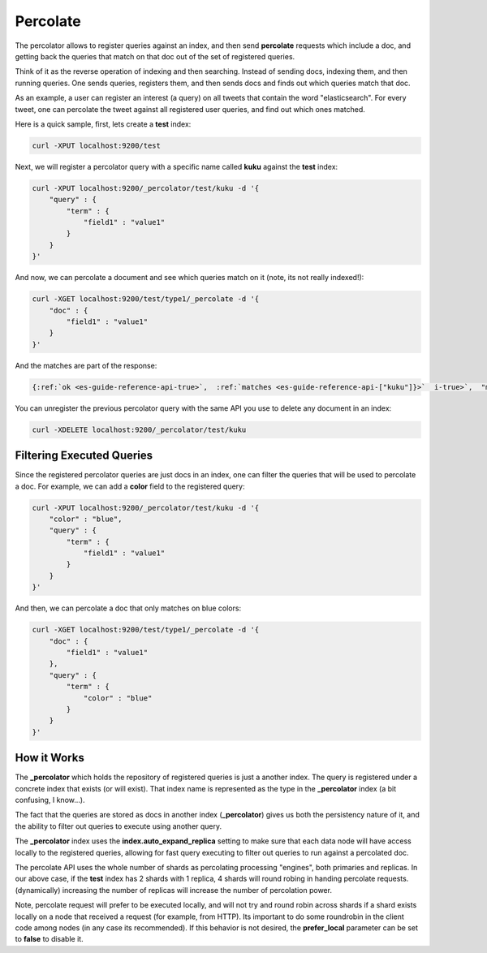 .. _es-guide-reference-api-percolate:

=========
Percolate
=========

The percolator allows to register queries against an index, and then send **percolate** requests which include a doc, and getting back the queries that match on that doc out of the set of registered queries.


Think of it as the reverse operation of indexing and then searching. Instead of sending docs, indexing them, and then running queries. One sends queries, registers them, and then sends docs and finds out which queries match that doc.


As an example, a user can register an interest (a query) on all tweets that contain the word "elasticsearch". For every tweet, one can percolate the tweet against all registered user queries, and find out which ones matched.


Here is a quick sample, first, lets create a **test** index:


.. code-block:: js

    curl -XPUT localhost:9200/test


Next, we will register a percolator query with a specific name called **kuku** against the **test** index:


.. code-block:: js

    curl -XPUT localhost:9200/_percolator/test/kuku -d '{
        "query" : {
            "term" : {
                "field1" : "value1"
            }
        }
    }'


And now, we can percolate a document and see which queries match on it (note, its not really indexed!):


.. code-block:: js

    curl -XGET localhost:9200/test/type1/_percolate -d '{
        "doc" : {
            "field1" : "value1"
        }
    }'


And the matches are part of the response:


.. code-block:: js

    {:ref:`ok <es-guide-reference-api-true>`,  :ref:`matches <es-guide-reference-api-["kuku"]}>`  i-true>`,  "matches":["kuku"]}


You can unregister the previous percolator query with the same API you use to delete any document in an index:


.. code-block:: js

    curl -XDELETE localhost:9200/_percolator/test/kuku


Filtering Executed Queries
==========================

Since the registered percolator queries are just docs in an index, one can filter the queries that will be used to percolate a doc. For example, we can add a **color** field to the registered query:


.. code-block:: js

    curl -XPUT localhost:9200/_percolator/test/kuku -d '{
        "color" : "blue",
        "query" : {
            "term" : {
                "field1" : "value1"
            }
        }
    }'


And then, we can percolate a doc that only matches on blue colors:


.. code-block:: js

    curl -XGET localhost:9200/test/type1/_percolate -d '{
        "doc" : {
            "field1" : "value1"
        },
        "query" : {
            "term" : {
                "color" : "blue"
            }
        }
    }'


How it Works
============

The **_percolator** which holds the repository of registered queries is just a another index. The query is registered under a concrete index that exists (or will exist). That index name is represented as the type in the **_percolator** index (a bit confusing, I know...).


The fact that the queries are stored as docs in another index (**_percolator**) gives us both the persistency nature of it, and the ability to filter out queries to execute using another query.


The **_percolator** index uses the **index.auto_expand_replica** setting to make sure that each data node will have access locally to the registered queries, allowing for fast query executing to filter out queries to run against a percolated doc.


The percolate API uses the whole number of shards as percolating processing "engines", both primaries and replicas. In our above case, if the **test** index has 2 shards with 1 replica, 4 shards will round robing in handing percolate requests. (dynamically) increasing the number of replicas will increase the number of percolation power.


Note, percolate request will prefer to be executed locally, and will not try and round robin across shards if a shard exists locally on a node that received a request (for example, from HTTP). Its important to do some roundrobin in the client code among nodes (in any case its recommended). If this behavior is not desired, the **prefer_local** parameter can be set to **false** to disable it.

